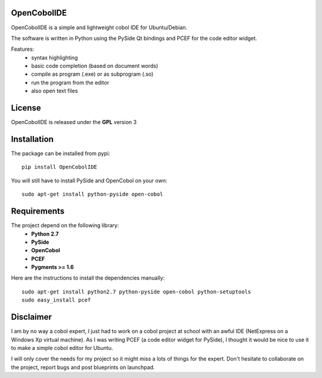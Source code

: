 OpenCobolIDE
--------------------

OpenCobolIDE is a simple and lightweight cobol IDE for Ubuntu/Debian.


The software is written in Python using the PySide Qt bindings and PCEF for the
code editor widget.

Features:
    - syntax highlighting
    - basic code completion (based on document words)
    - compile as program (.exe) or as subprogram (.so)
    - run the program from the editor
    - also open text files


License
--------------------

OpenCobolIDE is released under the **GPL** version 3


Installation
--------------------

The package can be installed from pypi::

    pip install OpenCobolIDE


You will still have to install PySide and OpenCobol on your own::

    sudo apt-get install python-pyside open-cobol


Requirements
--------------------

The project depend on the following library:
    - **Python 2.7**
    - **PySide**
    - **OpenCobol**
    - **PCEF**
    - **Pygments >= 1.6**

Here are the instructions to install the dependencies manually::

   sudo apt-get install python2.7 python-pyside open-cobol python-setuptools
   sudo easy_install pcef


Disclaimer
--------------------

I am by no way a cobol expert, I just had to work on a cobol project at school
with an awful IDE (NetExpress on a Windows Xp virtual machine). As I was writing
PCEF (a code editor widget for PySide), I thought it would be nice to use it
to make a simple cobol editor for Ubuntu.

I will only cover the needs for my project so it might miss a lots of
things for the expert. Don't hesitate to collaborate on the project, report bugs
and post blueprints on launchpad.